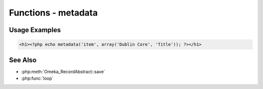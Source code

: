 .. functions-metadata:

####################
Functions - metadata
####################


.. function:: metadata($record, $field, $options = array())

   Get element set or property information from a record

   :since: 2.0
   :param string|record $record: If string, the record type to use. If record, an :php:class:`Omeka_RecordAbstract`
   :param string|array $field: If array, the element set and element name, like ``array('Dublin Core', 'Title')``. If string, the property to look up.
   :param string|array $options: 
     * 'all': If true, return an array containing all values for the field.
     *  'delimiter': Return the entire set of metadata as a string, where
          entries are separated by the given delimiter.
     * 'index': Return the metadata entry at the given zero-based index.
     * 'no_escape' => If true, do not escape the resulting values for HTML
          entities.
     * 'no_filter': If true, return the set of metadata without
          running any of the filters.
     * 'snippet': Trim the length of each piece of text to the given
          length in characters.
     * Passing simply the string 'all' is equivalent to array('all' => true)
     * Passing simply an integer is equivalent to array('index' => [the integer])
   :returns: string|array|null Null if field does not exist for record. Array if certain options are passed. String otherwise 
   
Usage Examples
--------------
.. code-block:: html+php

   <h1><?php echo metadata('item', array('Dublin Core', 'Title')); ?></h1>
   

See Also
--------


* :php:meth:`Omeka_RecordAbstract::save`
* :php:func:`loop` 

